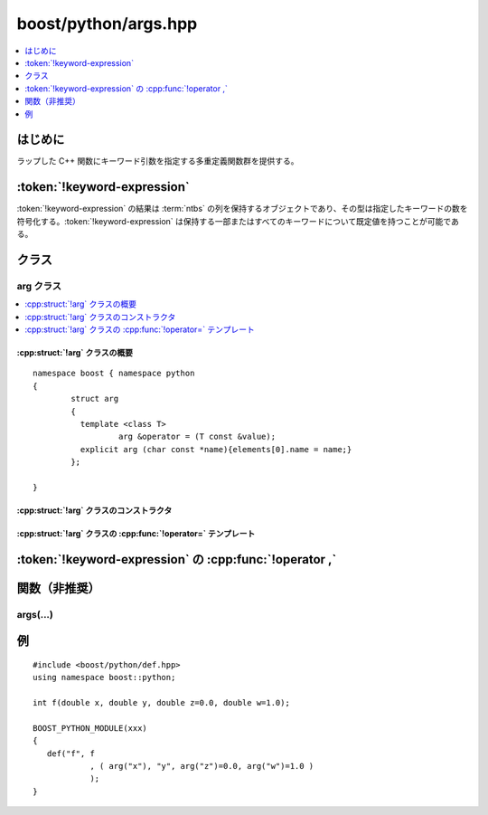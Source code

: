 boost/python/args.hpp
=====================

.. contents::
   :depth: 1
   :local:


.. _v2.args.introduction:

はじめに
--------

ラップした C++ 関数にキーワード引数を指定する多重定義関数群を提供する。


.. _v2.args.keyword-expression:

:token:`!keyword-expression`
----------------------------

.. productionlist::
   keyword-expression: `see-other-document`

:token:`!keyword-expression` の結果は :term:`ntbs` の列を保持するオブジェクトであり、その型は指定したキーワードの数を符号化する。:token:`!keyword-expression` は保持する一部またはすべてのキーワードについて既定値を持つことが可能である。

.. _v2.args.classes:

クラス
------

.. _v2.args.arg-spec:

arg クラス
^^^^^^^^^^

.. contents::
   :depth: 1
   :local:

.. cpp:struct:: arg

   :cpp:struct:`!arg` クラスのオブジェクトは 1 つのキーワードを保持する（サイズが 1 である）\ :token:`!keyword-expression` である。


.. cpp:namespace-push:: arg


.. _v2.args.arg-synopsis:

:cpp:struct:`!arg` クラスの概要
~~~~~~~~~~~~~~~~~~~~~~~~~~~~~~~

::

   namespace boost { namespace python
   {
           struct arg 
           {
             template <class T>
                     arg &operator = (T const &value);
             explicit arg (char const *name){elements[0].name = name;}
           };

   }


.. _v2.args.arg-ctor:

:cpp:struct:`!arg` クラスのコンストラクタ
~~~~~~~~~~~~~~~~~~~~~~~~~~~~~~~~~~~~~~~~~

.. cpp:function:: arg(char const* name)

   :要件: 引数は :term:`ntbs` でなければならない。
   :効果: 名前 :cpp:var:`!name` のキーワードを保持する :cpp:struct:`!arg` オブジェクトを構築する。


.. _v2.args.arg-operator:

:cpp:struct:`!arg` クラスの :cpp:func:`!operator=` テンプレート
~~~~~~~~~~~~~~~~~~~~~~~~~~~~~~~~~~~~~~~~~~~~~~~~~~~~~~~~~~~~~~~

.. cpp:function:: template <class T> \
                  arg & operator =(T const & value)

   :要件: 引数は Python へ変換可能でなければならない。
   :効果: キーワードの既定値を代入する。
   :returns: :cpp:expr:`this` への参照。


.. cpp:namespace-pop::


.. _v2.args.keyword-expression-operators:

:token:`!keyword-expression` の :cpp:func:`!operator ,`
-------------------------------------------------------

.. cpp:function:: keyword_expression operator ,(keyword_expression, const arg &kw) const
                  keyword_expression operator ,(keyword_expression, const char *name) const

   :要件: 引数 :cpp:var:`!name` は :term:`ntbs` でなければならない。
   :効果: 1 つ以上のキーワードで :token:`!keyword-expression` 引数を拡張する。
   :returns: 拡張した :token:`!keyword-expression`。


.. _v2.args.functions:

関数（非推奨）
--------------

.. _v2.args.args-spec:

args(...)
^^^^^^^^^

.. cpp:function:: unspecified1 args(char const* a0, char const* ...an)

   :要件: 引数はすべて :term:`!ntbs` でなければならない。
   :returns: 渡した引数をカプセル化する :token:`keyword-expression` を表すオブジェクト。


.. _v2.args.examples:

例
--

::

   #include <boost/python/def.hpp>
   using namespace boost::python;

   int f(double x, double y, double z=0.0, double w=1.0);

   BOOST_PYTHON_MODULE(xxx)
   {
      def("f", f
               , ( arg("x"), "y", arg("z")=0.0, arg("w")=1.0 ) 
               );
   }
